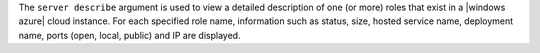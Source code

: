 .. The contents of this file are included in multiple topics.
.. This file describes a command or a sub-command for Knife.
.. This file should not be changed in a way that hinders its ability to appear in multiple documentation sets.


The ``server describe`` argument is used to view a detailed description of one (or more) roles that exist in a |windows azure| cloud instance. For each specified role name, information such as status, size, hosted service name, deployment name, ports (open, local, public) and IP are displayed.

